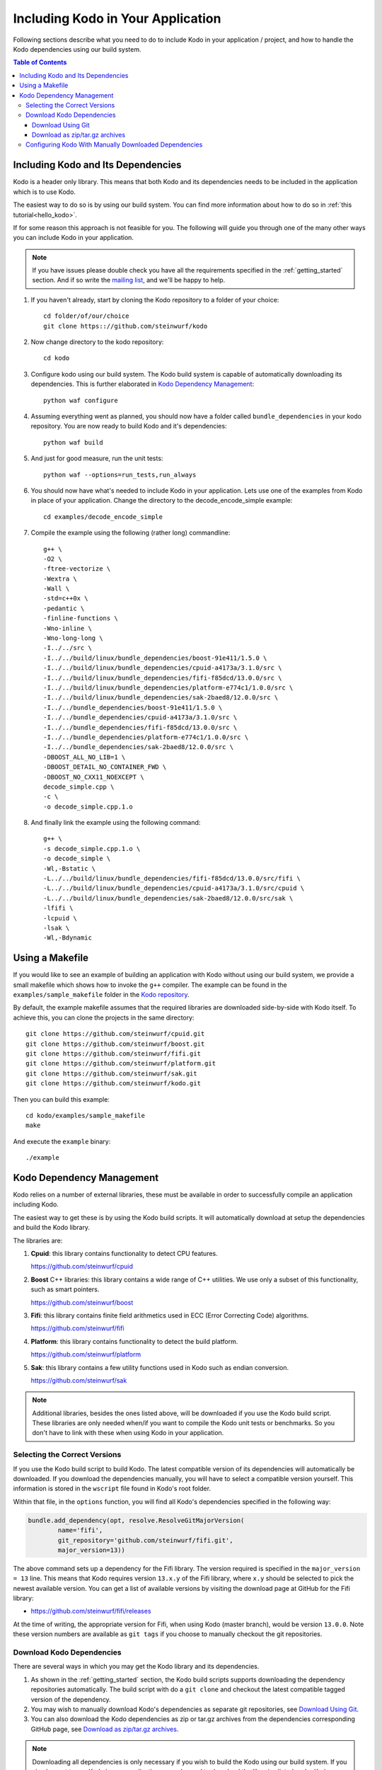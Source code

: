 .. _including-kodo-in-your-application:

Including Kodo in Your Application
==================================
Following sections describe what you need to do to include Kodo in your
application / project, and how to handle the Kodo dependencies using our
build system.

.. contents:: Table of Contents
   :local:

Including Kodo and Its Dependencies
------------------------------------
Kodo is a header only library. This means that both Kodo and its dependencies
needs to be included in the application which is to use Kodo.

The easiest way to do so is by using our build system. You can find more
information about how to do so in :ref:`this tutorial<hello_kodo>`.

If for some reason this approach is not feasible for you. The following will
guide you through one of the many other ways you can include Kodo in your
application.

.. note:: If you have issues please double check you have all the requirements
          specified in the :ref:`getting_started` section. And if so write the
          `mailing list <http://groups.google.com/group/steinwurf-dev>`_, and
          we'll be happy to help.

#. If you haven't already, start by cloning the Kodo repository to a folder of
   your choice::

    cd folder/of/our/choice
    git clone https:://github.com/steinwurf/kodo

#. Now change directory to the kodo repository::

    cd kodo

#. Configure kodo using our build system. The Kodo build system is capable of
   automatically downloading its dependencies. This is further elaborated in
   `Kodo Dependency Management`_::

     python waf configure

#. Assuming everything went as planned, you should now have a folder called
   ``bundle_dependencies`` in your kodo repository. You are now ready to build
   Kodo and it's dependencies::

      python waf build

#. And just for good measure, run the unit tests::

      python waf --options=run_tests,run_always

#. You should now have what's needed to include Kodo in your application. Lets
   use one of the examples from Kodo in place of your application.
   Change the directory to the decode_encode_simple example::

      cd examples/decode_encode_simple

#. Compile the example using the following (rather long) commandline::

      g++ \
      -O2 \
      -ftree-vectorize \
      -Wextra \
      -Wall \
      -std=c++0x \
      -pedantic \
      -finline-functions \
      -Wno-inline \
      -Wno-long-long \
      -I../../src \
      -I../../build/linux/bundle_dependencies/boost-91e411/1.5.0 \
      -I../../build/linux/bundle_dependencies/cpuid-a4173a/3.1.0/src \
      -I../../build/linux/bundle_dependencies/fifi-f85dcd/13.0.0/src \
      -I../../build/linux/bundle_dependencies/platform-e774c1/1.0.0/src \
      -I../../build/linux/bundle_dependencies/sak-2baed8/12.0.0/src \
      -I../../bundle_dependencies/boost-91e411/1.5.0 \
      -I../../bundle_dependencies/cpuid-a4173a/3.1.0/src \
      -I../../bundle_dependencies/fifi-f85dcd/13.0.0/src \
      -I../../bundle_dependencies/platform-e774c1/1.0.0/src \
      -I../../bundle_dependencies/sak-2baed8/12.0.0/src \
      -DBOOST_ALL_NO_LIB=1 \
      -DBOOST_DETAIL_NO_CONTAINER_FWD \
      -DBOOST_NO_CXX11_NOEXCEPT \
      decode_simple.cpp \
      -c \
      -o decode_simple.cpp.1.o

#. And finally link the example using the following command::

      g++ \
      -s decode_simple.cpp.1.o \
      -o decode_simple \
      -Wl,-Bstatic \
      -L../../build/linux/bundle_dependencies/fifi-f85dcd/13.0.0/src/fifi \
      -L../../build/linux/bundle_dependencies/cpuid-a4173a/3.1.0/src/cpuid \
      -L../../build/linux/bundle_dependencies/sak-2baed8/12.0.0/src/sak \
      -lfifi \
      -lcpuid \
      -lsak \
      -Wl,-Bdynamic


Using a Makefile
----------------

If you would like to see an example of building an application with
Kodo without using our build system, we provide a small makefile
which shows how to invoke the ``g++`` compiler. The example can be found
in the ``examples/sample_makefile`` folder in the `Kodo repository`_.

.. _`Kodo repository`: https://github.com/steinwurf/kodo

By default, the example makefile assumes that the required libraries are
downloaded side-by-side with Kodo itself.
To achieve this, you can clone the projects in the same directory::

    git clone https://github.com/steinwurf/cpuid.git
    git clone https://github.com/steinwurf/boost.git
    git clone https://github.com/steinwurf/fifi.git
    git clone https://github.com/steinwurf/platform.git
    git clone https://github.com/steinwurf/sak.git
    git clone https://github.com/steinwurf/kodo.git

Then you can build this example::

    cd kodo/examples/sample_makefile
    make

And execute the ``example`` binary::

    ./example


.. _kodo-dependencies:

Kodo Dependency Management
--------------------------
Kodo relies on a number of external libraries, these must be available
in order to successfully compile an application including Kodo.

The easiest way to get these is by using the Kodo build scripts. It will
automatically download at setup the dependencies and build the Kodo library.

The libraries are:

#. **Cpuid**: this library contains functionality to detect CPU features.

   https://github.com/steinwurf/cpuid

#. **Boost** C++ libraries: this library contains a wide range
   of C++ utilities. We use only a subset of this functionality, such as
   smart pointers.

   https://github.com/steinwurf/boost

#. **Fifi**: this library contains
   finite field arithmetics used in ECC (Error Correcting Code) algorithms.

   https://github.com/steinwurf/fifi

#. **Platform**: this library contains functionality to detect the build
   platform.

   https://github.com/steinwurf/platform

#. **Sak**: this library contains a few
   utility functions used in Kodo such as endian conversion.

   https://github.com/steinwurf/sak

.. note:: Additional libraries, besides the ones listed above, will be
   downloaded if you use the Kodo build script. These libraries are only needed
   when/if you want to compile the Kodo unit tests or benchmarks.
   So you don't have to link with these when using Kodo in your application.

.. _selecting-the-correct-versions:

Selecting the Correct Versions
..............................
If you use the Kodo build script to build Kodo. The latest compatible version of
its dependencies will automatically be downloaded. If you download
the dependencies manually, you will have to select a compatible version
yourself. This information is stored in the ``wscript`` file found in Kodo's
root folder.

Within that file, in the ``options`` function, you will find all Kodo's
dependencies specified in the following way:

.. code-block:: python

    bundle.add_dependency(opt, resolve.ResolveGitMajorVersion(
            name='fifi',
            git_repository='github.com/steinwurf/fifi.git',
            major_version=13))

The above command sets up a dependency for the Fifi library. The version
required is specified in the ``major_version = 13`` line. This means that Kodo
requires version ``13.x.y`` of the Fifi library, where ``x.y`` should be
selected to pick the newest available version. You can get a list of available
versions by visiting the download page at GitHub for the Fifi library:

* https://github.com/steinwurf/fifi/releases

At the time of writing, the appropriate version for Fifi, when using Kodo
(master branch), would be version ``13.0.0``. Note these version numbers are
available as ``git tags`` if you choose to manually checkout the git
repositories.

.. _download-kodo-dependencies:

Download Kodo Dependencies
..........................

There are several ways in which you may get the Kodo library and its
dependencies.

#. As shown in the :ref:`getting_started` section, the Kodo build scripts
   supports downloading the dependency repositories automatically. The build
   script with do a ``git clone`` and checkout the latest compatible tagged
   version of the dependency.

#. You may wish to manually download Kodo's dependencies as separate git
   repositories, see `Download Using Git`_.

#. You can also download the Kodo dependencies as zip or tar.gz archives
   from the dependencies corresponding GitHub page, see
   `Download as zip/tar.gz archives`_.

.. note:: Downloading all dependencies is only necessary if you wish to build
          the Kodo using our build system. If you simply want to use Kodo
          in your application you only need to download the libraries listed
          under `Kodo Dependency Management`_.

Download Using Git
^^^^^^^^^^^^^^^^^^

#. Create a suitable directory for the projects (optional)::

     mkdir dev
     cd dev

#. Clone and download the libraries by running::

      git clone https://github.com/steinwurf/cpuid.git
      git clone https://github.com/steinwurf/boost.git
      git clone https://github.com/steinwurf/fifi.git
      git clone https://github.com/steinwurf/platform.git
      git clone https://github.com/steinwurf/sak.git

      git clone https://github.com/steinwurf/gauge.git
      git clone https://github.com/steinwurf/gtest.git
      git clone https://github.com/steinwurf/tables.git
      git clone https://github.com/steinwurf/waf-tools.git

Now we have to select the correct versions for all the downloaded dependencies
e.g. for Fifi, first list the available tags::

    cd fifi
    git tag -l

Using the information from the ``wscript`` (described in
`Selecting the correct versions`_) we can checkout a tagged version::

    git checkout 13.0.0

We now do this for all the downloaded repositories.

Download as zip/tar.gz archives
^^^^^^^^^^^^^^^^^^^^^^^^^^^^^^^

Here we have to visit the download pages of the different dependencies
and download the correct versions (described in `Selecting the correct
versions`_):

#. Cpuid: https://github.com/steinwurf/cpuid/releases
#. Boost: https://github.com/steinwurf/boost/releases
#. Fifi: https://github.com/steinwurf/fifi/releases
#. Platform: https://github.com/steinwurf/platform/releases
#. Sak: https://github.com/steinwurf/sak/releases

#. Gauge: https://github.com/steinwurf/gauge/releases
#. Gtest: https://github.com/steinwurf/gtest/releases
#. Tables: https://github.com/steinwurf/tables/releases
#. Waf-tools: https://github.com/steinwurf/waf-tools/releases


Configuring Kodo With Manually Downloaded Dependencies
......................................................

After downloading all the dependencies manually, we have to inform the
Kodo build scripts to use those instead of trying to automatically downloading
them. Assuming you've located the kodo repository along side the downloaded
dependencies, this can be done using the following command::

  python waf configure --bundle=NONE \
  --cpuid-path=../cpuid \
  --boost-path=../boost \
  --fifi-path=../fifi \
  --platform-path=../platform \
  --sak-path=../sak \
  --gauge-path=../gauge \
  --gtest-path=../gtest \
  --tables-path=../tables \
  --waf-tools-path=../waf-tools

The bundle options supports a number of different use cases. The following
will bundle all dependencies but the Fifi library which we have to
manually specify a path for::

  python waf configure --bundle=ALL,-fifi --fifi-path=../fifi

Or we may bundle only Fifi::

  python waf configure --bundle=NONE,fifi \
  --cpuid-path=../cpuid \
  --boost-path=../boost \
  --platform-path=../platform \
  --sak-path=../sak \
  --gauge-path=../gauge \
  --gtest-path=../gtest \
  --tables-path=../tables \
  --waf-tools-path=../waf-tools

More libraries may be added to the ``--bundle=`` option using commas e.g.
bundle all, but Fifi and Sak::

  python waf configure --bundle=ALL,-fifi,-sak \
  --fifi-path=../fifi \
  --sak-path=../sak

The bundle options can be seen by running::

  python waf --help
